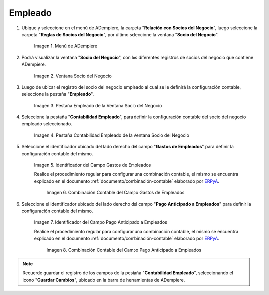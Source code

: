 .. _ERPyA: http://erpya.com

.. |Menú de ADempiere| image:: resources/business-partner-menu.png
.. |Ventana Socio del Negocio| image:: resources/business-partner-window.png
.. |Pestaña Empleado de la Ventana Socio del Negocio| image:: resources/employee-tab-of-the-business-partner-window.png
.. |Pestaña Contabilidad Empleado de la Ventana Socio del Negocio| image:: resources/employee-accounting-tab-of-the-business-partner-window.png
.. |Campo Gastos de Empleados| image:: resources/employee-expenses-field-on-the-employee-accounting-tab-of-the-business-partner-window.png
.. |Combinación Contable del Campo Gastos de Empleados| image:: resources/accounting-combination-of-the-employee-expense-field-from-the-employee-accounting-tab-of-the-business-partner-window.png
.. |Campo Pago Anticipado a Empleados| image:: resources/advance-payment-to-employees-field-of-the-employee-accounting-tab-of-the-business-partner-window.png
.. |Combinación Contable del Campo Pago Anticipado a Empleados| image:: resources/accounting-combination-of-the-advance-payment-to-employees-field-of-the-employee-accounting-tab-of-the-business-partner-window.png

.. _documento/configuración-contable-socio-del-negocio-empleado:

**Empleado**
============

#. Ubique y seleccione en el menú de ADempiere, la carpeta "**Relación con Socios del Negocio**", luego seleccione la carpeta "**Reglas de Socios del Negocio**", por último seleccione la ventana "**Socio del Negocio**".

    |Menú de ADempiere|

    Imagen 1. Menú de ADempiere

#. Podrá visualizar la ventana "**Socio del Negocio**", con los diferentes registros de socios del negocio que contiene ADempiere.

    |Ventana Socio del Negocio|

    Imagen 2. Ventana Socio del Negocio

#. Luego de ubicar el registro del socio del negocio empleado al cual se le definirá la configuración contable, seleccione la pestaña "**Empleado**".

    |Pestaña Empleado de la Ventana Socio del Negocio|

    Imagen 3. Pestaña Empleado de la Ventana Socio del Negocio

#. Seleccione la pestaña "**Contabilidad Empleado**", para definir la configuración contable del socio del negocio empleado seleccionado.

    |Pestaña Contabilidad Empleado de la Ventana Socio del Negocio|

    Imagen 4. Pestaña Contabilidad Empleado de la Ventana Socio del Negocio

#. Seleccione el identificador ubicado del lado derecho del campo "**Gastos de Empleados**" para definir la configuración contable del mismo.

    |Campo Gastos de Empleados|

    Imagen 5. Identificador del Campo Gastos de Empleados

    Realice el procedimiento regular para configurar una combinación contable, el mismo se encuentra explicado en el documento :ref:`documento/combinación-contable` elaborado por `ERPyA`_.

        |Combinación Contable del Campo Gastos de Empleados|

        Imagen 6. Combinación Contable del Campo Gastos de Empleados

#. Seleccione el identificador ubicado del lado derecho del campo "**Pago Anticipado a Empleados**" para definir la configuración contable del mismo.

    |Campo Pago Anticipado a Empleados|

    Imagen 7. Identificador del Campo Pago Anticipado a Empleados

    Realice el procedimiento regular para configurar una combinación contable, el mismo se encuentra explicado en el documento :ref:`documento/combinación-contable` elaborado por `ERPyA`_.

        |Combinación Contable del Campo Pago Anticipado a Empleados|

        Imagen 8. Combinación Contable del Campo Pago Anticipado a Empleados

.. note::

    Recuerde guardar el registro de los campos de la pestaña "**Contabilidad Empleado**", seleccionando el icono "**Guardar Cambios**", ubicado en la barra de herramientas de ADempiere.